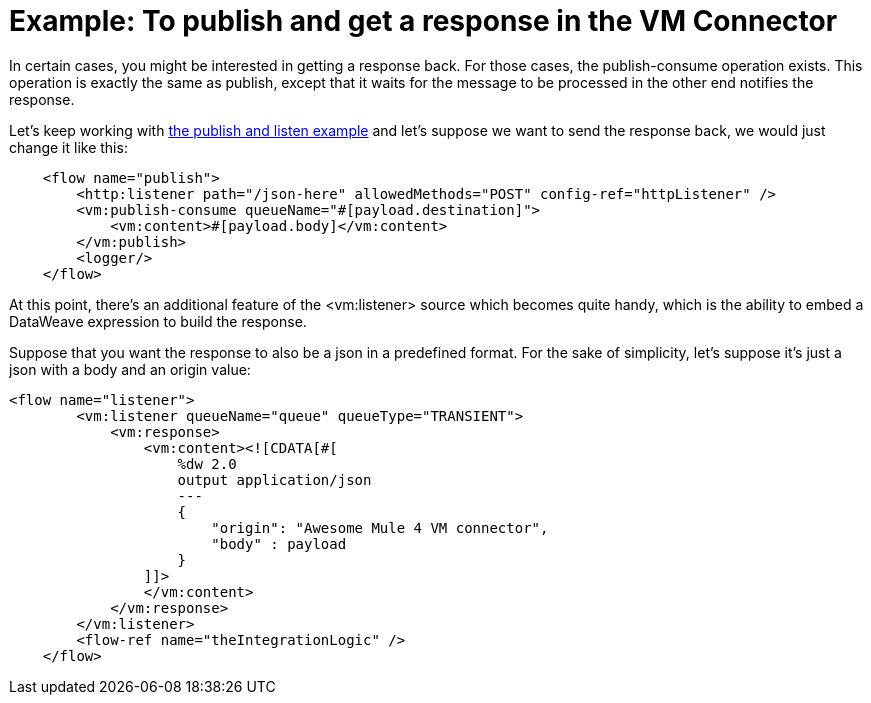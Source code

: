 = Example: To publish and get a response in the VM Connector
:keywords: VM, queues, connector, publish, listen, response, request-response
:toc:
:toc-title:

toc::[]

In certain cases, you might be interested in getting a response back. For those cases, the publish-consume operation exists. This operation is exactly the same as publish, except that it waits for the message to be processed in the other end notifies the response.

Let’s keep working with link:/connectors/vm-publish-listen[the publish and listen example] and let’s suppose we want to send the response back, we would just change it like this:

[source, xml, linenums]
----
    <flow name="publish">
        <http:listener path="/json-here" allowedMethods="POST" config-ref="httpListener" />
        <vm:publish-consume queueName="#[payload.destination]">
            <vm:content>#[payload.body]</vm:content>
        </vm:publish>
        <logger/>
    </flow>
----

At this point, there’s an additional feature of the <vm:listener> source which becomes quite handy, which is the ability to embed a DataWeave expression to build the response.

Suppose that you want the response to also be a json in a predefined format. For the sake of simplicity, let’s suppose it’s just a json with a body and an origin value:

[source, xml, linenums]
----
<flow name="listener">
        <vm:listener queueName="queue" queueType="TRANSIENT">
            <vm:response>
                <vm:content><![CDATA[#[
                    %dw 2.0
                    output application/json
                    ---
                    {
                    	"origin": "Awesome Mule 4 VM connector",
                        "body" : payload
                    }
                ]]>
                </vm:content>
            </vm:response>
        </vm:listener>
        <flow-ref name="theIntegrationLogic" />
    </flow>
----
